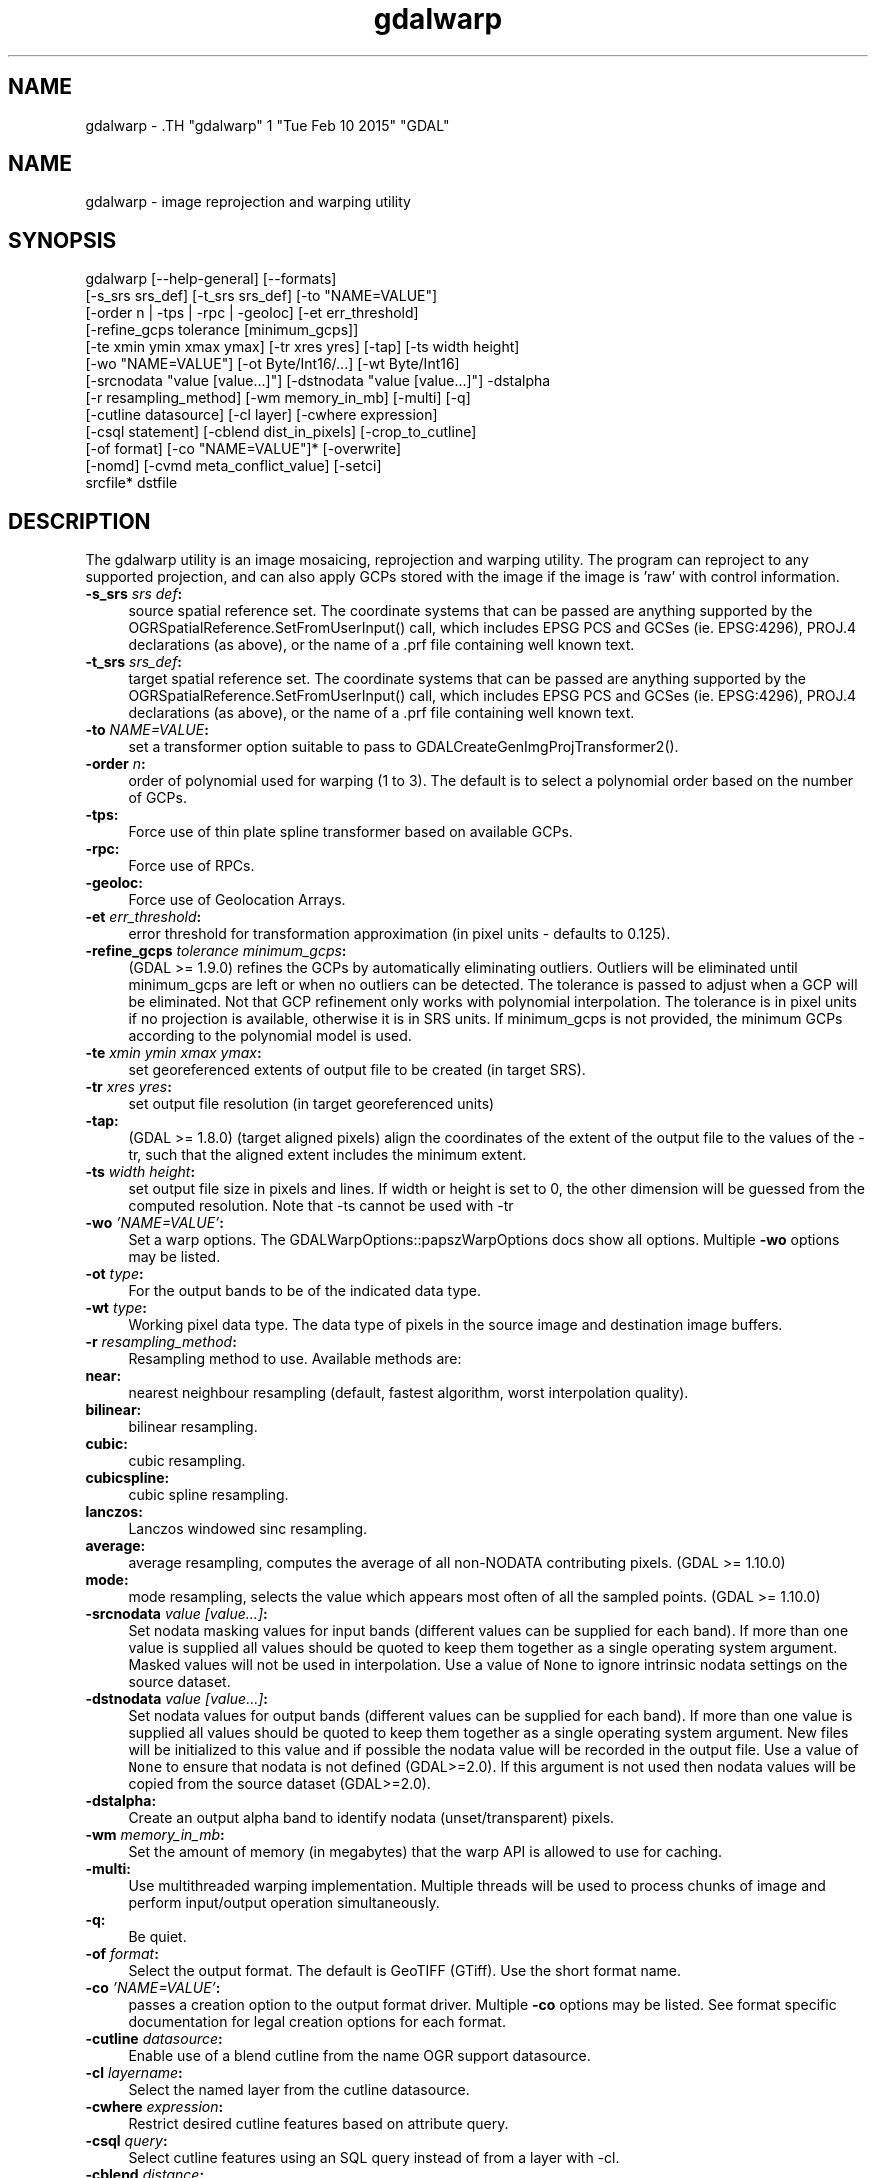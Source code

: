 .TH "gdalwarp" 1 "Tue Feb 10 2015" "GDAL" \" -*- nroff -*-
.ad l
.nh
.SH NAME
gdalwarp \- .TH "gdalwarp" 1 "Tue Feb 10 2015" "GDAL" \" -*- nroff -*-
.ad l
.nh
.SH NAME
gdalwarp \- image reprojection and warping utility
.SH "SYNOPSIS"
.PP
.PP
.PP
.nf

gdalwarp [--help-general] [--formats]
    [-s_srs srs_def] [-t_srs srs_def] [-to "NAME=VALUE"]
    [-order n | -tps | -rpc | -geoloc] [-et err_threshold]
    [-refine_gcps tolerance [minimum_gcps]]
    [-te xmin ymin xmax ymax] [-tr xres yres] [-tap] [-ts width height]
    [-wo "NAME=VALUE"] [-ot Byte/Int16/...] [-wt Byte/Int16]
    [-srcnodata "value [value...]"] [-dstnodata "value [value...]"] -dstalpha
    [-r resampling_method] [-wm memory_in_mb] [-multi] [-q]
    [-cutline datasource] [-cl layer] [-cwhere expression]
    [-csql statement] [-cblend dist_in_pixels] [-crop_to_cutline]
    [-of format] [-co "NAME=VALUE"]* [-overwrite]
    [-nomd] [-cvmd meta_conflict_value] [-setci]
    srcfile* dstfile
.fi
.PP
.SH "DESCRIPTION"
.PP
The gdalwarp utility is an image mosaicing, reprojection and warping utility. The program can reproject to any supported projection, and can also apply GCPs stored with the image if the image is 'raw' with control information.
.PP
.IP "\fB\fB-s_srs\fP \fIsrs def\fP:\fP" 1c
source spatial reference set. The coordinate systems that can be passed are anything supported by the OGRSpatialReference.SetFromUserInput() call, which includes EPSG PCS and GCSes (ie. EPSG:4296), PROJ.4 declarations (as above), or the name of a .prf file containing well known text. 
.IP "\fB\fB-t_srs\fP \fIsrs_def\fP:\fP" 1c
target spatial reference set. The coordinate systems that can be passed are anything supported by the OGRSpatialReference.SetFromUserInput() call, which includes EPSG PCS and GCSes (ie. EPSG:4296), PROJ.4 declarations (as above), or the name of a .prf file containing well known text. 
.IP "\fB\fB-to\fP \fINAME=VALUE\fP:\fP" 1c
set a transformer option suitable to pass to GDALCreateGenImgProjTransformer2().  
.IP "\fB\fB-order\fP \fIn\fP:\fP" 1c
order of polynomial used for warping (1 to 3). The default is to select a polynomial order based on the number of GCPs. 
.IP "\fB\fB-tps\fP:\fP" 1c
Force use of thin plate spline transformer based on available GCPs. 
.IP "\fB\fB-rpc\fP: \fP" 1c
Force use of RPCs. 
.IP "\fB\fB-geoloc\fP:\fP" 1c
Force use of Geolocation Arrays. 
.IP "\fB\fB-et\fP \fIerr_threshold\fP:\fP" 1c
error threshold for transformation approximation (in pixel units - defaults to 0.125). 
.IP "\fB\fB-refine_gcps\fP \fItolerance minimum_gcps\fP:\fP" 1c
(GDAL >= 1.9.0) refines the GCPs by automatically eliminating outliers. Outliers will be eliminated until minimum_gcps are left or when no outliers can be detected. The tolerance is passed to adjust when a GCP will be eliminated. Not that GCP refinement only works with polynomial interpolation. The tolerance is in pixel units if no projection is available, otherwise it is in SRS units. If minimum_gcps is not provided, the minimum GCPs according to the polynomial model is used. 
.IP "\fB\fB-te\fP \fIxmin ymin xmax ymax\fP:\fP" 1c
set georeferenced extents of output file to be created (in target SRS). 
.IP "\fB\fB-tr\fP \fIxres yres\fP:\fP" 1c
set output file resolution (in target georeferenced units) 
.IP "\fB\fB-tap\fP:\fP" 1c
(GDAL >= 1.8.0) (target aligned pixels) align the coordinates of the extent of the output file to the values of the -tr, such that the aligned extent includes the minimum extent. 
.IP "\fB\fB-ts\fP \fIwidth height\fP:\fP" 1c
set output file size in pixels and lines. If width or height is set to 0, the other dimension will be guessed from the computed resolution. Note that -ts cannot be used with -tr 
.IP "\fB\fB-wo\fP \fI'NAME=VALUE'\fP:\fP" 1c
Set a warp options. The GDALWarpOptions::papszWarpOptions docs show all options. Multiple \fB-wo\fP options may be listed. 
.IP "\fB\fB-ot\fP \fItype\fP:\fP" 1c
For the output bands to be of the indicated data type. 
.IP "\fB\fB-wt\fP \fItype\fP:\fP" 1c
Working pixel data type. The data type of pixels in the source image and destination image buffers. 
.IP "\fB\fB-r\fP \fIresampling_method\fP:\fP" 1c
Resampling method to use. Available methods are: 
.IP "\fB\fBnear\fP: \fP" 1c
nearest neighbour resampling (default, fastest algorithm, worst interpolation quality). 
.IP "\fB\fBbilinear\fP: \fP" 1c
bilinear resampling. 
.IP "\fB\fBcubic\fP: \fP" 1c
cubic resampling. 
.IP "\fB\fBcubicspline\fP: \fP" 1c
cubic spline resampling. 
.IP "\fB\fBlanczos\fP: \fP" 1c
Lanczos windowed sinc resampling. 
.IP "\fB\fBaverage\fP: \fP" 1c
average resampling, computes the average of all non-NODATA contributing pixels. (GDAL >= 1.10.0) 
.IP "\fB\fBmode\fP: \fP" 1c
mode resampling, selects the value which appears most often of all the sampled points. (GDAL >= 1.10.0) 
.PP
.IP "\fB\fB-srcnodata\fP \fIvalue [value...]\fP:\fP" 1c
Set nodata masking values for input bands (different values can be supplied for each band). If more than one value is supplied all values should be quoted to keep them together as a single operating system argument. Masked values will not be used in interpolation. Use a value of \fCNone\fP to ignore intrinsic nodata settings on the source dataset. 
.IP "\fB\fB-dstnodata\fP \fIvalue [value...]\fP:\fP" 1c
Set nodata values for output bands (different values can be supplied for each band). If more than one value is supplied all values should be quoted to keep them together as a single operating system argument. New files will be initialized to this value and if possible the nodata value will be recorded in the output file. Use a value of \fCNone\fP to ensure that nodata is not defined (GDAL>=2.0). If this argument is not used then nodata values will be copied from the source dataset (GDAL>=2.0). 
.IP "\fB\fB-dstalpha\fP:\fP" 1c
Create an output alpha band to identify nodata (unset/transparent) pixels.  
.IP "\fB\fB-wm\fP \fImemory_in_mb\fP:\fP" 1c
Set the amount of memory (in megabytes) that the warp API is allowed to use for caching. 
.IP "\fB\fB-multi\fP:\fP" 1c
Use multithreaded warping implementation. Multiple threads will be used to process chunks of image and perform input/output operation simultaneously. 
.IP "\fB\fB-q\fP:\fP" 1c
Be quiet. 
.IP "\fB\fB-of\fP \fIformat\fP:\fP" 1c
Select the output format. The default is GeoTIFF (GTiff). Use the short format name.  
.IP "\fB\fB-co\fP \fI'NAME=VALUE'\fP:\fP" 1c
passes a creation option to the output format driver. Multiple \fB-co\fP options may be listed. See format specific documentation for legal creation options for each format. 
.PP
.IP "\fB\fB-cutline\fP \fIdatasource\fP:\fP" 1c
Enable use of a blend cutline from the name OGR support datasource. 
.IP "\fB\fB-cl\fP \fIlayername\fP:\fP" 1c
Select the named layer from the cutline datasource. 
.IP "\fB\fB-cwhere\fP \fIexpression\fP:\fP" 1c
Restrict desired cutline features based on attribute query. 
.IP "\fB\fB-csql\fP \fIquery\fP:\fP" 1c
Select cutline features using an SQL query instead of from a layer with -cl. 
.IP "\fB\fB-cblend\fP \fIdistance\fP:\fP" 1c
Set a blend distance to use to blend over cutlines (in pixels). 
.IP "\fB\fB-crop_to_cutline\fP:\fP" 1c
(GDAL >= 1.8.0) Crop the extent of the target dataset to the extent of the cutline. 
.IP "\fB\fB-overwrite\fP:\fP" 1c
(GDAL >= 1.8.0) Overwrite the target dataset if it already exists. 
.IP "\fB\fB-nomd\fP:\fP" 1c
(GDAL >= 1.10.0) Do not copy metadata. Without this option, dataset and band metadata (as well as some band information) will be copied from the first source dataset. Items that differ between source datasets will be set to * (see -cvmd option). 
.IP "\fB\fB-cvmd\fP \fImeta_conflict_value\fP:\fP" 1c
(GDAL >= 1.10.0) Value to set metadata items that conflict between source datasets (default is '*'). Use '' to remove conflicting items.  
.IP "\fB\fB-setci\fP:\fP" 1c
(GDAL >= 1.10.0) Set the color interpretation of the bands of the target dataset from the source dataset.
.PP
.IP "\fB\fIsrcfile\fP:\fP" 1c
The source file name(s).  
.IP "\fB\fIdstfile\fP:\fP" 1c
The destination file name.  
.PP
.PP
Mosaicing into an existing output file is supported if the output file already exists. The spatial extent of the existing file will not be modified to accomodate new data, so you may have to remove it in that case, or use the -overwrite option.
.PP
Polygon cutlines may be used as a mask to restrict the area of the destination file that may be updated, including blending. If the OGR layer containing the cutline features has no explicit SRS, the cutline features must be in the SRS of the destination file. When outputing to a not yet existing target dataset, its extent will be the one of the original raster unless -te or -crop_to_cutline are specified.
.SH "EXAMPLE"
.PP
For instance, an eight bit spot scene stored in GeoTIFF with control points mapping the corners to lat/long could be warped to a UTM projection with a command like this:
.PP
.PP
.nf

gdalwarp -t_srs '+proj=utm +zone=11 +datum=WGS84' raw_spot.tif utm11.tif
.fi
.PP
.PP
For instance, the second channel of an ASTER image stored in HDF with control points mapping the corners to lat/long could be warped to a UTM projection with a command like this:
.PP
.PP
.nf

gdalwarp HDF4_SDS:ASTER_L1B:"pg-PR1B0000-2002031402_100_001":2 pg-PR1B0000-2002031402_100_001_2.tif
.fi
.PP
.SH "AUTHORS"
.PP
Frank Warmerdam <warmerdam@pobox.com>, Silke Reimer <silke@intevation.de> 
